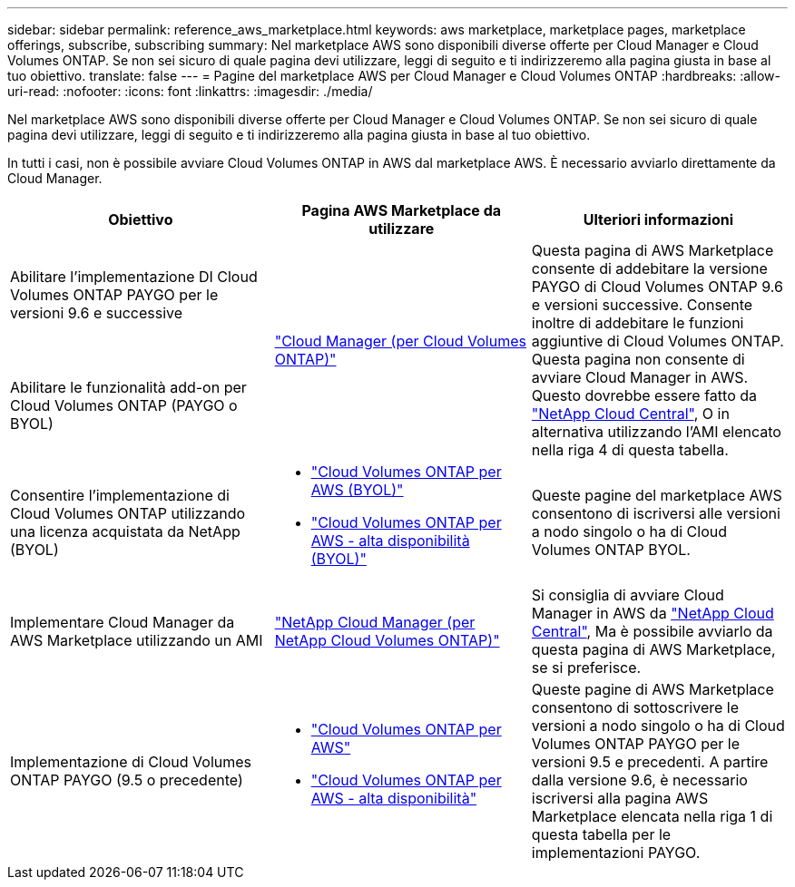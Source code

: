 ---
sidebar: sidebar 
permalink: reference_aws_marketplace.html 
keywords: aws marketplace, marketplace pages, marketplace offerings, subscribe, subscribing 
summary: Nel marketplace AWS sono disponibili diverse offerte per Cloud Manager e Cloud Volumes ONTAP. Se non sei sicuro di quale pagina devi utilizzare, leggi di seguito e ti indirizzeremo alla pagina giusta in base al tuo obiettivo. 
translate: false 
---
= Pagine del marketplace AWS per Cloud Manager e Cloud Volumes ONTAP
:hardbreaks:
:allow-uri-read: 
:nofooter: 
:icons: font
:linkattrs: 
:imagesdir: ./media/


[role="lead"]
Nel marketplace AWS sono disponibili diverse offerte per Cloud Manager e Cloud Volumes ONTAP. Se non sei sicuro di quale pagina devi utilizzare, leggi di seguito e ti indirizzeremo alla pagina giusta in base al tuo obiettivo.

In tutti i casi, non è possibile avviare Cloud Volumes ONTAP in AWS dal marketplace AWS. È necessario avviarlo direttamente da Cloud Manager.

[cols="34,33,33"]
|===
| Obiettivo | Pagina AWS Marketplace da utilizzare | Ulteriori informazioni 


| Abilitare l'implementazione DI Cloud Volumes ONTAP PAYGO per le versioni 9.6 e successive .2+| https://aws.amazon.com/marketplace/pp/B07QX2QLXX["Cloud Manager (per Cloud Volumes ONTAP)"^] .2+| Questa pagina di AWS Marketplace consente di addebitare la versione PAYGO di Cloud Volumes ONTAP 9.6 e versioni successive. Consente inoltre di addebitare le funzioni aggiuntive di Cloud Volumes ONTAP. Questa pagina non consente di avviare Cloud Manager in AWS. Questo dovrebbe essere fatto da https://cloud.netapp.com["NetApp Cloud Central"^], O in alternativa utilizzando l'AMI elencato nella riga 4 di questa tabella. 


| Abilitare le funzionalità add-on per Cloud Volumes ONTAP (PAYGO o BYOL) 


| Consentire l'implementazione di Cloud Volumes ONTAP utilizzando una licenza acquistata da NetApp (BYOL)  a| 
* https://aws.amazon.com/marketplace/pp/B00OMA46T0["Cloud Volumes ONTAP per AWS (BYOL)"^]
* https://aws.amazon.com/marketplace/pp/B01H4LVJUC["Cloud Volumes ONTAP per AWS - alta disponibilità (BYOL)"^]

| Queste pagine del marketplace AWS consentono di iscriversi alle versioni a nodo singolo o ha di Cloud Volumes ONTAP BYOL. 


| Implementare Cloud Manager da AWS Marketplace utilizzando un AMI | https://aws.amazon.com/marketplace/pp/B018REK8QG["NetApp Cloud Manager (per NetApp Cloud Volumes ONTAP)"^] | Si consiglia di avviare Cloud Manager in AWS da https://cloud.netapp.com["NetApp Cloud Central"^], Ma è possibile avviarlo da questa pagina di AWS Marketplace, se si preferisce. 


| Implementazione di Cloud Volumes ONTAP PAYGO (9.5 o precedente)  a| 
* https://aws.amazon.com/marketplace/pp/B011KEZ734["Cloud Volumes ONTAP per AWS"^]
* https://aws.amazon.com/marketplace/pp/B01H4LVJ84["Cloud Volumes ONTAP per AWS - alta disponibilità"^]

| Queste pagine di AWS Marketplace consentono di sottoscrivere le versioni a nodo singolo o ha di Cloud Volumes ONTAP PAYGO per le versioni 9.5 e precedenti. A partire dalla versione 9.6, è necessario iscriversi alla pagina AWS Marketplace elencata nella riga 1 di questa tabella per le implementazioni PAYGO. 
|===